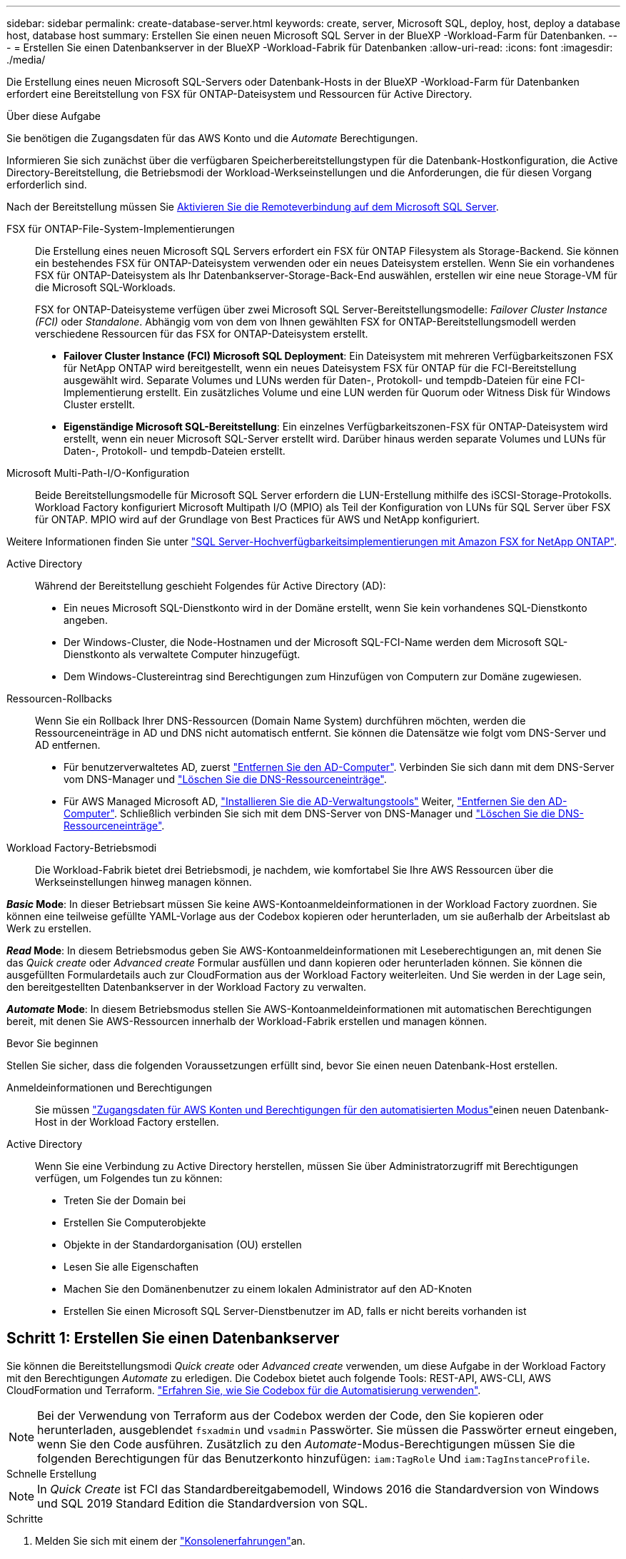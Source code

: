 ---
sidebar: sidebar 
permalink: create-database-server.html 
keywords: create, server, Microsoft SQL, deploy, host, deploy a database host, database host 
summary: Erstellen Sie einen neuen Microsoft SQL Server in der BlueXP -Workload-Farm für Datenbanken. 
---
= Erstellen Sie einen Datenbankserver in der BlueXP -Workload-Fabrik für Datenbanken
:allow-uri-read: 
:icons: font
:imagesdir: ./media/


[role="lead"]
Die Erstellung eines neuen Microsoft SQL-Servers oder Datenbank-Hosts in der BlueXP -Workload-Farm für Datenbanken erfordert eine Bereitstellung von FSX für ONTAP-Dateisystem und Ressourcen für Active Directory.

.Über diese Aufgabe
Sie benötigen die Zugangsdaten für das AWS Konto und die _Automate_ Berechtigungen.

Informieren Sie sich zunächst über die verfügbaren Speicherbereitstellungstypen für die Datenbank-Hostkonfiguration, die Active Directory-Bereitstellung, die Betriebsmodi der Workload-Werkseinstellungen und die Anforderungen, die für diesen Vorgang erforderlich sind.

Nach der Bereitstellung müssen Sie <<Schritt 2: Aktivieren Sie die Remoteverbindung auf dem Microsoft SQL Server,Aktivieren Sie die Remoteverbindung auf dem Microsoft SQL Server>>.

FSX für ONTAP-File-System-Implementierungen:: Die Erstellung eines neuen Microsoft SQL Servers erfordert ein FSX für ONTAP Filesystem als Storage-Backend. Sie können ein bestehendes FSX für ONTAP-Dateisystem verwenden oder ein neues Dateisystem erstellen. Wenn Sie ein vorhandenes FSX für ONTAP-Dateisystem als Ihr Datenbankserver-Storage-Back-End auswählen, erstellen wir eine neue Storage-VM für die Microsoft SQL-Workloads.
+
--
FSX for ONTAP-Dateisysteme verfügen über zwei Microsoft SQL Server-Bereitstellungsmodelle: _Failover Cluster Instance (FCI)_ oder _Standalone_. Abhängig vom von dem von Ihnen gewählten FSX for ONTAP-Bereitstellungsmodell werden verschiedene Ressourcen für das FSX for ONTAP-Dateisystem erstellt.

* *Failover Cluster Instance (FCI) Microsoft SQL Deployment*: Ein Dateisystem mit mehreren Verfügbarkeitszonen FSX für NetApp ONTAP wird bereitgestellt, wenn ein neues Dateisystem FSX für ONTAP für die FCI-Bereitstellung ausgewählt wird. Separate Volumes und LUNs werden für Daten-, Protokoll- und tempdb-Dateien für eine FCI-Implementierung erstellt. Ein zusätzliches Volume und eine LUN werden für Quorum oder Witness Disk für Windows Cluster erstellt.
* *Eigenständige Microsoft SQL-Bereitstellung*: Ein einzelnes Verfügbarkeitszonen-FSX für ONTAP-Dateisystem wird erstellt, wenn ein neuer Microsoft SQL-Server erstellt wird. Darüber hinaus werden separate Volumes und LUNs für Daten-, Protokoll- und tempdb-Dateien erstellt.


--
Microsoft Multi-Path-I/O-Konfiguration:: Beide Bereitstellungsmodelle für Microsoft SQL Server erfordern die LUN-Erstellung mithilfe des iSCSI-Storage-Protokolls. Workload Factory konfiguriert Microsoft Multipath I/O (MPIO) als Teil der Konfiguration von LUNs für SQL Server über FSX für ONTAP. MPIO wird auf der Grundlage von Best Practices für AWS und NetApp konfiguriert.


Weitere Informationen finden Sie unter link:https://aws.amazon.com/blogs/modernizing-with-aws/sql-server-high-availability-amazon-fsx-for-netapp-ontap/["SQL Server-Hochverfügbarkeitsimplementierungen mit Amazon FSX for NetApp ONTAP"^].

Active Directory:: Während der Bereitstellung geschieht Folgendes für Active Directory (AD):
+
--
* Ein neues Microsoft SQL-Dienstkonto wird in der Domäne erstellt, wenn Sie kein vorhandenes SQL-Dienstkonto angeben.
* Der Windows-Cluster, die Node-Hostnamen und der Microsoft SQL-FCI-Name werden dem Microsoft SQL-Dienstkonto als verwaltete Computer hinzugefügt.
* Dem Windows-Clustereintrag sind Berechtigungen zum Hinzufügen von Computern zur Domäne zugewiesen.


--
Ressourcen-Rollbacks:: Wenn Sie ein Rollback Ihrer DNS-Ressourcen (Domain Name System) durchführen möchten, werden die Ressourceneinträge in AD und DNS nicht automatisch entfernt. Sie können die Datensätze wie folgt vom DNS-Server und AD entfernen.
+
--
* Für benutzerverwaltetes AD, zuerst link:https://learn.microsoft.com/en-us/powershell/module/activedirectory/remove-adcomputer?view=windowsserver2022-ps["Entfernen Sie den AD-Computer"^]. Verbinden Sie sich dann mit dem DNS-Server vom DNS-Manager und link:https://learn.microsoft.com/en-us/windows-server/networking/technologies/ipam/delete-dns-resource-records["Löschen Sie die DNS-Ressourceneinträge"^].
* Für AWS Managed Microsoft AD, link:https://docs.aws.amazon.com/directoryservice/latest/admin-guide/ms_ad_install_ad_tools.html["Installieren Sie die AD-Verwaltungstools"^] Weiter, link:https://learn.microsoft.com/en-us/powershell/module/activedirectory/remove-adcomputer?view=windowsserver2022-ps["Entfernen Sie den AD-Computer"^]. Schließlich verbinden Sie sich mit dem DNS-Server von DNS-Manager und link:https://learn.microsoft.com/en-us/windows-server/networking/technologies/ipam/delete-dns-resource-records["Löschen Sie die DNS-Ressourceneinträge"^].


--
Workload Factory-Betriebsmodi:: Die Workload-Fabrik bietet drei Betriebsmodi, je nachdem, wie komfortabel Sie Ihre AWS Ressourcen über die Werkseinstellungen hinweg managen können.


*_Basic_ Mode*: In dieser Betriebsart müssen Sie keine AWS-Kontoanmeldeinformationen in der Workload Factory zuordnen. Sie können eine teilweise gefüllte YAML-Vorlage aus der Codebox kopieren oder herunterladen, um sie außerhalb der Arbeitslast ab Werk zu erstellen.

*_Read_ Mode*: In diesem Betriebsmodus geben Sie AWS-Kontoanmeldeinformationen mit Leseberechtigungen an, mit denen Sie das _Quick create_ oder _Advanced create_ Formular ausfüllen und dann kopieren oder herunterladen können. Sie können die ausgefüllten Formulardetails auch zur CloudFormation aus der Workload Factory weiterleiten. Und Sie werden in der Lage sein, den bereitgestellten Datenbankserver in der Workload Factory zu verwalten.

*_Automate_ Mode*: In diesem Betriebsmodus stellen Sie AWS-Kontoanmeldeinformationen mit automatischen Berechtigungen bereit, mit denen Sie AWS-Ressourcen innerhalb der Workload-Fabrik erstellen und managen können.

.Bevor Sie beginnen
Stellen Sie sicher, dass die folgenden Voraussetzungen erfüllt sind, bevor Sie einen neuen Datenbank-Host erstellen.

Anmeldeinformationen und Berechtigungen:: Sie müssen link:https://docs.netapp.com/us-en/workload-setup-admin/add-credentials.html["Zugangsdaten für AWS Konten und Berechtigungen für den automatisierten Modus"^]einen neuen Datenbank-Host in der Workload Factory erstellen.
Active Directory:: Wenn Sie eine Verbindung zu Active Directory herstellen, müssen Sie über Administratorzugriff mit Berechtigungen verfügen, um Folgendes tun zu können:
+
--
* Treten Sie der Domain bei
* Erstellen Sie Computerobjekte
* Objekte in der Standardorganisation (OU) erstellen
* Lesen Sie alle Eigenschaften
* Machen Sie den Domänenbenutzer zu einem lokalen Administrator auf den AD-Knoten
* Erstellen Sie einen Microsoft SQL Server-Dienstbenutzer im AD, falls er nicht bereits vorhanden ist


--




== Schritt 1: Erstellen Sie einen Datenbankserver

Sie können die Bereitstellungsmodi _Quick create_ oder _Advanced create_ verwenden, um diese Aufgabe in der Workload Factory mit den Berechtigungen _Automate_ zu erledigen. Die Codebox bietet auch folgende Tools: REST-API, AWS-CLI, AWS CloudFormation und Terraform. link:https://docs.netapp.com/us-en/workload-setup-admin/use-codebox.html#how-to-use-codebox["Erfahren Sie, wie Sie Codebox für die Automatisierung verwenden"^].


NOTE: Bei der Verwendung von Terraform aus der Codebox werden der Code, den Sie kopieren oder herunterladen, ausgeblendet `fsxadmin` und `vsadmin` Passwörter. Sie müssen die Passwörter erneut eingeben, wenn Sie den Code ausführen. Zusätzlich zu den _Automate_-Modus-Berechtigungen müssen Sie die folgenden Berechtigungen für das Benutzerkonto hinzufügen: `iam:TagRole` Und `iam:TagInstanceProfile`.

[role="tabbed-block"]
====
.Schnelle Erstellung
--

NOTE: In _Quick Create_ ist FCI das Standardbereitgabemodell, Windows 2016 die Standardversion von Windows und SQL 2019 Standard Edition die Standardversion von SQL.

.Schritte
. Melden Sie sich mit einem der link:https://docs.netapp.com/us-en/workload-setup-admin/console-experiences.html["Konsolenerfahrungen"^]an.
. Wählen Sie in der Kachel Datenbanken *Deploy Database Host* aus und wählen Sie dann *Microsoft SQL Server* aus dem Dropdown-Menü aus.
. Wählen Sie *Schnellerstelle*.
. Geben Sie unter *AWS settings* Folgendes an:
+
.. *AWS Credentials*: Wählen Sie AWS Credentials mit Automatisierungsberechtigungen aus, um den neuen Datenbank-Host bereitzustellen.
+
AWS Zugangsdaten mit _Automate_ Berechtigungen ermöglichen die werkseitige Implementierung und das Management des neuen Datenbank-Hosts über Ihr AWS-Konto innerhalb der Workload-Fabrik.

+
Mit AWS Zugangsdaten mit _read_ Berechtigungen kann die Workload-Factory eine CloudFormation-Vorlage erstellen, die Sie in der AWS CloudFormation Konsole verwenden können.

+
Wenn Sie keine AWS-Anmeldeinformationen in der Workload Factory haben und den neuen Server in der Workload Factory erstellen möchten, folgen Sie *Option 1*, um zur Seite Anmeldedaten zu gelangen. Fügen Sie die erforderlichen Anmeldeinformationen und Berechtigungen für den _Automate_-Modus für Datenbank-Workloads manuell hinzu.

+
Wenn Sie das Formular zum Erstellen eines neuen Servers in der Workload Factory ausfüllen möchten, damit Sie eine vollständige YAML-Dateivorlage für die Bereitstellung in AWS CloudFormation herunterladen können, folgen Sie *Option 2*, um sicherzustellen, dass Sie über die erforderlichen Berechtigungen zum Erstellen des neuen Servers in AWS CloudFormation verfügen. Fügen Sie die erforderlichen Anmeldeinformationen und Berechtigungen für den _read_-Modus für Datenbank-Workloads manuell hinzu.

+
Optional können Sie eine teilweise ausgefüllte YAML-Dateivorlage aus der Codebox herunterladen, um den Stack außerhalb der Workload Factory ohne Anmeldeinformationen oder Berechtigungen zu erstellen. Wählen Sie *CloudFormation* aus der Dropdown-Liste in der Codebox aus, um die YAML-Datei herunterzuladen.

.. *Region & VPC*: Wählen Sie eine Region und ein VPC-Netzwerk.
+
Stellen Sie sicher, dass Sicherheitsgruppen für einen vorhandenen Schnittstellenendpunkt den Zugriff auf das HTTPS-Protokoll (443) auf die ausgewählten Subnetze ermöglichen.

+
AWS-Serviceschnittstellen-Endpunkte (SQS, FSX, EC2, CloudWatch, CloudFormation, SSM) und der S3-Gateway-Endpunkt werden während der Bereitstellung erstellt, wenn nicht gefunden.

+
VPC-DNS-Attribute `EnableDnsSupport` und `EnableDnsHostnames` werden geändert, um die Auflösung der Endpunktadresse zu aktivieren, wenn sie nicht bereits auf festgelegt sind `true`.

.. *Verfügbarkeitszonen*: Wählen Sie Verfügbarkeitszonen und Subnetze gemäß dem Failover Cluster Instance (FCI)-Bereitstellungsmodell aus.
+

NOTE: FCI-Implementierungen werden nur in Konfigurationen mit Multiple Availability Zone (MAZ) FSX for ONTAP unterstützt.

+
... Wählen Sie im Feld *Clusterkonfiguration - Knoten 1* die primäre Verfügbarkeitszone für die MAZ FSX for ONTAP-Konfiguration aus dem Dropdown-Menü *Verfügbarkeitszone* und ein Subnetz aus der primären Verfügbarkeitszone aus dem Dropdown-Menü *Subnetz* aus.
... Wählen Sie im Feld *Cluster-Konfiguration - Knoten 2* die sekundäre Verfügbarkeitszone für die MAZ FSX for ONTAP-Konfiguration aus dem Dropdown-Menü *Verfügbarkeitszone* und ein Subnetz aus der sekundären Verfügbarkeitszone aus dem Dropdown-Menü *Subnetz* aus.




. Geben Sie unter *Anwendungseinstellungen* einen Benutzernamen und ein Passwort für *Datenbankanmeldeinformationen* ein.
. Geben Sie unter *Connectivity* Folgendes an:
+
.. *Schlüsselpaar*: Wählen Sie ein Schlüsselpaar.
.. *Active Directory*:
+
... Wählen Sie im Feld *Domain Name* einen Namen für die Domain aus oder geben Sie ihn ein.
+
.... Bei von AWS gemanagten Active Directories werden Domänennamen im Dropdown-Menü angezeigt.
.... Geben Sie für ein benutzerverwaltetes Active Directory einen Namen in das Feld *Suchen und Hinzufügen* ein, und klicken Sie auf *Hinzufügen*.


... Geben Sie im Feld *DNS-Adresse* die DNS-IP-Adresse für die Domain ein. Sie können bis zu 3 IP-Adressen hinzufügen.
+
Bei von AWS gemanagten Active Directories wird die DNS-IP-Adresse(n) im Dropdown-Menü angezeigt.

... Geben Sie im Feld *Benutzername* den Benutzernamen für die Active Directory-Domäne ein.
... Geben Sie im Feld *Passwort* ein Passwort für die Active Directory-Domain ein.




. Geben Sie unter *Infrastruktur-Einstellungen* Folgendes an:
+
.. *FSX für ONTAP-System*: Erstellen Sie ein neues FSX für ONTAP-Dateisystem oder verwenden Sie ein vorhandenes FSX für ONTAP-Dateisystem.
+
... * Erstellen Sie ein neues FSX für ONTAP*: Geben Sie Benutzernamen und Passwort ein.
+
Ein neues FSX für ONTAP-Dateisystem kann 30 Minuten oder mehr der Installationszeit hinzufügen.

... *Wählen Sie ein vorhandenes FSX für ONTAP*: Wählen Sie FSX für ONTAP-Namen aus dem Dropdown-Menü und geben Sie einen Benutzernamen und ein Passwort für das Dateisystem ein.
+
Stellen Sie für vorhandene FSX for ONTAP-Dateisysteme Folgendes sicher:

+
**** Die an FSX for ONTAP angeschlossene Routinggruppe ermöglicht die Verwendung von Routen zu den Subnetzen für die Bereitstellung.
**** Die Sicherheitsgruppe ermöglicht Datenverkehr aus den für die Bereitstellung verwendeten Subnetzen, insbesondere HTTPS- (443) und iSCSI- (3260) TCP-Ports.




.. *Größe des Datenlaufwerks*: Geben Sie die Kapazität des Datenlaufwerks ein und wählen Sie die Kapazitätseinheit aus.


. Zusammenfassung:
+
.. *Voreinstellung Vorschau*: Überprüfen Sie die Standardkonfigurationen, die von Quick Create festgelegt wurden.
.. *Geschätzte Kosten*: Gibt eine Schätzung der Kosten an, die Ihnen entstehen könnten, wenn Sie die angezeigten Ressourcen bereitgestellt haben.


. Klicken Sie Auf *Erstellen*.
+
Alternativ können Sie, wenn Sie jetzt eine dieser Standardeinstellungen ändern möchten, den Datenbankserver mit Advanced Create erstellen.

+
Sie können auch *Konfiguration speichern* auswählen, um den Host später bereitzustellen.



--
.Erweiterte Erstellung
--
.Schritte
. Melden Sie sich mit einem der link:https://docs.netapp.com/us-en/workload-setup-admin/console-experiences.html["Konsolenerfahrungen"^]an.
. Wählen Sie in der Kachel Datenbanken *Deploy Database Host* aus und wählen Sie dann *Microsoft SQL Server* aus dem Dropdown-Menü aus.
. Wählen Sie *Advanced Create*.
. Wählen Sie für *Deployment model* *Failover Cluster Instance* oder *Single Instance* aus.
. Geben Sie unter *AWS settings* Folgendes an:
+
.. *AWS Credentials*: Wählen Sie AWS Credentials mit Automatisierungsberechtigungen aus, um den neuen Datenbank-Host bereitzustellen.
+
AWS Zugangsdaten mit _Automate_ Berechtigungen ermöglichen die werkseitige Implementierung und das Management des neuen Datenbank-Hosts über Ihr AWS-Konto innerhalb der Workload-Fabrik.

+
Mit AWS Zugangsdaten mit _read_ Berechtigungen kann die Workload-Factory eine CloudFormation-Vorlage erstellen, die Sie in der AWS CloudFormation Konsole verwenden können.

+
Wenn Sie keine AWS-Anmeldeinformationen in der Workload Factory haben und den neuen Server in der Workload Factory erstellen möchten, folgen Sie *Option 1*, um zur Seite Anmeldedaten zu gelangen. Fügen Sie die erforderlichen Anmeldeinformationen und Berechtigungen für den _Automate_-Modus für Datenbank-Workloads manuell hinzu.

+
Wenn Sie das Formular zum Erstellen eines neuen Servers in der Workload Factory ausfüllen möchten, damit Sie eine vollständige YAML-Dateivorlage für die Bereitstellung in AWS CloudFormation herunterladen können, folgen Sie *Option 2*, um sicherzustellen, dass Sie über die erforderlichen Berechtigungen zum Erstellen des neuen Servers in AWS CloudFormation verfügen. Fügen Sie die erforderlichen Anmeldeinformationen und Berechtigungen für den _read_-Modus für Datenbank-Workloads manuell hinzu.

+
Optional können Sie eine teilweise ausgefüllte YAML-Dateivorlage aus der Codebox herunterladen, um den Stack außerhalb der Workload Factory ohne Anmeldeinformationen oder Berechtigungen zu erstellen. Wählen Sie *CloudFormation* aus der Dropdown-Liste in der Codebox aus, um die YAML-Datei herunterzuladen.

.. *Region & VPC*: Wählen Sie eine Region und ein VPC-Netzwerk.
+
Stellen Sie sicher, dass Sicherheitsgruppen für einen vorhandenen Schnittstellenendpunkt den Zugriff auf das HTTPS-Protokoll (443) auf die ausgewählten Subnetze ermöglichen.

+
AWS-Service-Schnittstellen-Endpunkte (SQS, FSX, EC2, CloudWatch, Cloud-Bildung, SSM) und S3-Gateway-Endpunkt werden während der Implementierung erstellt, wenn nicht gefunden wird.

+
VPC-DNS-Attribute `EnableDnsSupport` und `EnableDnsHostnames` werden geändert, um Auflösung der Endpunktadresse zu aktivieren, falls nicht bereits auf gesetzt `true`.

.. *Verfügbarkeitszonen*: Wählen Sie Verfügbarkeitszonen und Subnetze entsprechend dem von Ihnen gewählten Bereitstellungsmodell aus.
+

NOTE: FCI-Implementierungen werden nur in Konfigurationen mit Multiple Availability Zone (MAZ) FSX for ONTAP unterstützt.

+
Subnetze sollten für hohe Verfügbarkeit nicht dieselbe Routentabelle verwenden.

+
Für Einzelinstanzimplementierungen entwickelt::
+
--
... Wählen Sie im Feld *Cluster-Konfiguration - Knoten 1* aus dem Dropdown-Menü eine Verfügbarkeitszone aus der *Verfügbarkeitszone* und ein Subnetz aus dem *Subnetz*-Dropdown-Menü aus.


--
Für FCI-Implementierungen::
+
--
... Wählen Sie im Feld *Clusterkonfiguration - Knoten 1* die primäre Verfügbarkeitszone für die MAZ FSX for ONTAP-Konfiguration aus dem Dropdown-Menü *Verfügbarkeitszone* und ein Subnetz aus der primären Verfügbarkeitszone aus dem Dropdown-Menü *Subnetz* aus.
... Wählen Sie im Feld *Cluster-Konfiguration - Knoten 2* die sekundäre Verfügbarkeitszone für die MAZ FSX for ONTAP-Konfiguration aus dem Dropdown-Menü *Verfügbarkeitszone* und ein Subnetz aus der sekundären Verfügbarkeitszone aus dem Dropdown-Menü *Subnetz* aus.


--


.. *Sicherheitsgruppe*: Wählen Sie eine vorhandene Sicherheitsgruppe aus oder erstellen Sie eine neue Sicherheitsgruppe.
+
Während der Implementierung eines neuen Servers werden drei Sicherheitsgruppen an die SQL Nodes (EC2 Instanzen) angeschlossen.

+
... Eine Sicherheitsgruppe für Workloads wird erstellt, um Ports und Protokolle zu ermöglichen, die für die Microsoft SQL- und Windows-Cluster-Kommunikation auf Knoten erforderlich sind.
... Im Fall von AWS-Managed Active Directory wird die Sicherheitsgruppe, die an den Verzeichnisdienst angeschlossen ist, automatisch zu den Microsoft SQL-Knoten hinzugefügt, um die Kommunikation mit Active Directory zu ermöglichen.
... Für ein vorhandenes FSX für ONTAP-Dateisystem wird die ihm zugeordnete Sicherheitsgruppe automatisch zu den SQL-Knoten hinzugefügt, die die Kommunikation mit dem Dateisystem ermöglicht. Wenn ein neues FSX für ONTAP-System erstellt wird, wird eine neue Sicherheitsgruppe für das FSX für ONTAP-Dateisystem erstellt und die gleiche Sicherheitsgruppe wird auch an SQL-Knoten angeschlossen.
+
Stellen Sie für ein benutzerverwaltetes Active Directory sicher, dass die auf der AD-Instanz konfigurierte Sicherheitsgruppe Datenverkehr von Subnetzen zulässt, die für die Bereitstellung verwendet werden. Die Sicherheitsgruppe sollte die Kommunikation mit den Active Directory-Domänencontrollern aus den Subnetzen ermöglichen, in denen EC2-Instanzen für Microsoft SQL konfiguriert sind.





. Geben Sie unter *Anwendungseinstellungen* Folgendes an:
+
.. Wählen Sie unter *SQL Server install type* *Lizenz included AMI* oder *Use Custom AMI* aus.
+
... Wenn Sie *Lizenz enthalten AMI* auswählen, geben Sie Folgendes an:
+
.... *Betriebssystem*: Wählen Sie *Windows Server 2016*, *Windows Server 2019* oder *Windows Server 2022*.
.... *Database Edition*: Wählen Sie *SQL Server Standard Edition* oder *SQL Server Enterprise Edition*.
.... *Datenbankversion*: Wählen Sie *SQL Server 2016*, *SQL Server 2019* oder *SQL Server 2022*.
.... *SQL Server AMI*: Wählen Sie aus dem Dropdown-Menü einen SQL Server AMI aus.


... Wenn Sie *Benutzerdefiniertes AMI verwenden* auswählen, wählen Sie im Dropdown-Menü eine AMI aus.


.. *SQL Server-Sammlung*: Wählen Sie eine Sammlung für den Server aus.
+

NOTE: Wenn der ausgewählte Sortiersatz nicht installationskompatibel ist, empfehlen wir, die Standardsortierung „SQL_Latin1_General_CP1_CI_AS“ auszuwählen.

.. *Datenbankname*: Geben Sie den Namen des Datenbank-Clusters ein.
.. *Datenbankanmeldeinformationen*: Geben Sie einen Benutzernamen und ein Passwort für ein neues Dienstkonto ein oder verwenden Sie vorhandene Dienstkontoanmeldeinformationen im Active Directory.


. Geben Sie unter *Connectivity* Folgendes an:
+
.. *Schlüsselpaar*: Wählen Sie ein Schlüsselpaar, um sich sicher mit Ihrer Instanz zu verbinden.
.. *Active Directory*: Geben Sie die folgenden Active Directory-Details an:
+
... Wählen Sie im Feld *Domain Name* einen Namen für die Domain aus oder geben Sie ihn ein.
+
.... Bei von AWS gemanagten Active Directories werden Domänennamen im Dropdown-Menü angezeigt.
.... Geben Sie für ein benutzerverwaltetes Active Directory einen Namen in das Feld *Suchen und Hinzufügen* ein, und klicken Sie auf *Hinzufügen*.


... Geben Sie im Feld *DNS-Adresse* die DNS-IP-Adresse für die Domain ein. Sie können bis zu 3 IP-Adressen hinzufügen.
+
Bei von AWS gemanagten Active Directories wird die DNS-IP-Adresse(n) im Dropdown-Menü angezeigt.

... Geben Sie im Feld *Benutzername* den Benutzernamen für die Active Directory-Domäne ein.
... Geben Sie im Feld *Passwort* ein Passwort für die Active Directory-Domain ein.




. Geben Sie unter *Infrastruktur-Einstellungen* Folgendes an:
+
.. *DB Instanztyp*: Wählen Sie den Typ der Datenbankinstanz aus dem Dropdown-Menü aus.
.. *FSX für ONTAP-System*: Erstellen Sie ein neues FSX für ONTAP-Dateisystem oder verwenden Sie ein vorhandenes FSX für ONTAP-Dateisystem.
+
... * Erstellen Sie ein neues FSX für ONTAP*: Geben Sie Benutzernamen und Passwort ein.
+
Ein neues FSX für ONTAP-Dateisystem kann 30 Minuten oder mehr der Installationszeit hinzufügen.

... *Wählen Sie ein vorhandenes FSX für ONTAP*: Wählen Sie FSX für ONTAP-Namen aus dem Dropdown-Menü und geben Sie einen Benutzernamen und ein Passwort für das Dateisystem ein.
+
Stellen Sie für vorhandene FSX for ONTAP-Dateisysteme Folgendes sicher:

+
**** Die an FSX for ONTAP angeschlossene Routinggruppe ermöglicht die Verwendung von Routen zu den Subnetzen für die Bereitstellung.
**** Die Sicherheitsgruppe ermöglicht Datenverkehr aus den für die Bereitstellung verwendeten Subnetzen, insbesondere HTTPS- (443) und iSCSI- (3260) TCP-Ports.




.. *Snapshot Policy*: Standardmäßig aktiviert. Snapshots werden täglich erstellt und haben eine Aufbewahrungsfrist von 7 Tagen.
+
Die Snapshots werden Volumes zugewiesen, die für SQL-Workloads erstellt wurden.

.. *Größe des Datenlaufwerks*: Geben Sie die Kapazität des Datenlaufwerks ein und wählen Sie die Kapazitätseinheit aus.
.. *Bereitgestellte IOPS*: Wählen Sie *automatisch* oder *vom Benutzer bereitgestellt*. Wenn Sie *User-provisioned* auswählen, geben Sie den IOPS-Wert ein.
.. *Durchsatzkapazität*: Wählen Sie die Durchsatzkapazität aus dem Dropdown-Menü.
+
In bestimmten Regionen können Sie eine Durchsatzkapazität von 4 Gbit/s wählen. Um eine Durchsatzkapazität von 4 GB/s bereitzustellen, muss Ihr FSX für ONTAP-Dateisystem mit mindestens 5,120 gib SSD-Speicherkapazität und 160,000 SSD-IOPS konfiguriert werden.

.. *Verschlüsselung*: Wählen Sie einen Schlüssel aus Ihrem Konto oder einen Schlüssel aus einem anderen Konto. Sie müssen den Verschlüsselungsschlüssel ARN von einem anderen Konto eingeben.
+
Die benutzerdefinierten FSX for ONTAP-Schlüssel werden basierend auf der Serviceinführbarkeit nicht aufgeführt. Wählen Sie einen geeigneten FSX-Verschlüsselungsschlüssel aus. Nicht-FSX-Verschlüsselungen verursachen Fehler bei der Servererstellung.

+
Von AWS gemanagte Schlüssel werden nach Servicetauglichkeit gefiltert.

.. *Tags*: Optional können Sie bis zu 40 Tags hinzufügen.
.. *Simple Notification Service*: Optional können Sie den Simple Notification Service (SNS) für diese Konfiguration aktivieren, indem Sie ein SNS-Thema für Microsoft SQL Server aus dem Dropdown-Menü auswählen.
+
... Aktivieren Sie den Simple Notification Service.
... Wählen Sie im Dropdown-Menü ein ARN aus.


.. *CloudWatch Monitoring*: Optional können Sie CloudWatch Monitoring aktivieren.
+
Wir empfehlen die Aktivierung von CloudWatch zum Debuggen im Fehlerfall. Die Ereignisse, die in der AWS CloudFormation-Konsole angezeigt werden, haben eine hohe Ebene und geben nicht die Ursache an. Alle detaillierten Protokolle werden im Ordner in den EC2-Instanzen gespeichert `C:\cfn\logs` .

+
In CloudWatch wird eine Protokollgruppe mit dem Namen des Stacks erstellt. Unter der Protokollgruppe wird ein Protokollstrom für jeden Validierungs-Node und jeden SQL-Node angezeigt. CloudWatch zeigt den Skriptfortschritt an und liefert Informationen, um zu verstehen, ob und wann die Bereitstellung fehlschlägt.

.. *Resource Rollback*: Diese Funktion wird derzeit nicht unterstützt.


. Zusammenfassung
+
.. *Geschätzte Kosten*: Gibt eine Schätzung der Kosten an, die Ihnen entstehen könnten, wenn Sie die angezeigten Ressourcen bereitgestellt haben.


. Klicken Sie auf *Create*, um den neuen Datenbank-Host bereitzustellen.
+
Alternativ können Sie die Konfiguration speichern.



--
====


== Schritt 2: Aktivieren Sie die Remoteverbindung auf dem Microsoft SQL Server

Nach der Bereitstellung des Servers wird die Remote-Verbindung auf dem Microsoft SQL Server von Workload Factory nicht aktiviert. Führen Sie die folgenden Schritte aus, um die Remote-Verbindung zu aktivieren.

.Schritte
. Verwenden Sie die Computeridentität für NTLM unter link:https://learn.microsoft.com/en-us/previous-versions/windows/it-pro/windows-10/security/threat-protection/security-policy-settings/network-security-allow-local-system-to-use-computer-identity-for-ntlm["Netzwerksicherheit: Zulassen, dass das lokale System die Computeridentität für NTLM verwendet"^] in der Microsoft-Dokumentation.
. Überprüfen Sie die Konfiguration der dynamischen Ports mithilfe link:https://learn.microsoft.com/en-us/troubleshoot/sql/database-engine/connect/network-related-or-instance-specific-error-occurred-while-establishing-connection["Beim Herstellen einer Verbindung zu SQL Server ist ein Netzwerk- oder instanzspezifischer Fehler aufgetreten"] der Microsoft-Dokumentation.
. Lassen Sie die erforderliche Client-IP oder das erforderliche Subnetz in der Sicherheitsgruppe zu.


.Wie es weiter geht
Jetzt können Sie link:create-database.html["Erstellen einer Datenbank in der BlueXP -Workload-Farm für Datenbanken"].
